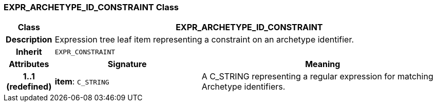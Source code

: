 === EXPR_ARCHETYPE_ID_CONSTRAINT Class

[cols="^1,3,5"]
|===
h|*Class*
2+^h|*EXPR_ARCHETYPE_ID_CONSTRAINT*

h|*Description*
2+a|Expression tree leaf item representing a constraint on an archetype identifier.

h|*Inherit*
2+|`EXPR_CONSTRAINT`

h|*Attributes*
^h|*Signature*
^h|*Meaning*

h|*1..1 +
(redefined)*
|*item*: `C_STRING`
a|A C_STRING representing a regular expression for matching Archetype identifiers.
|===
